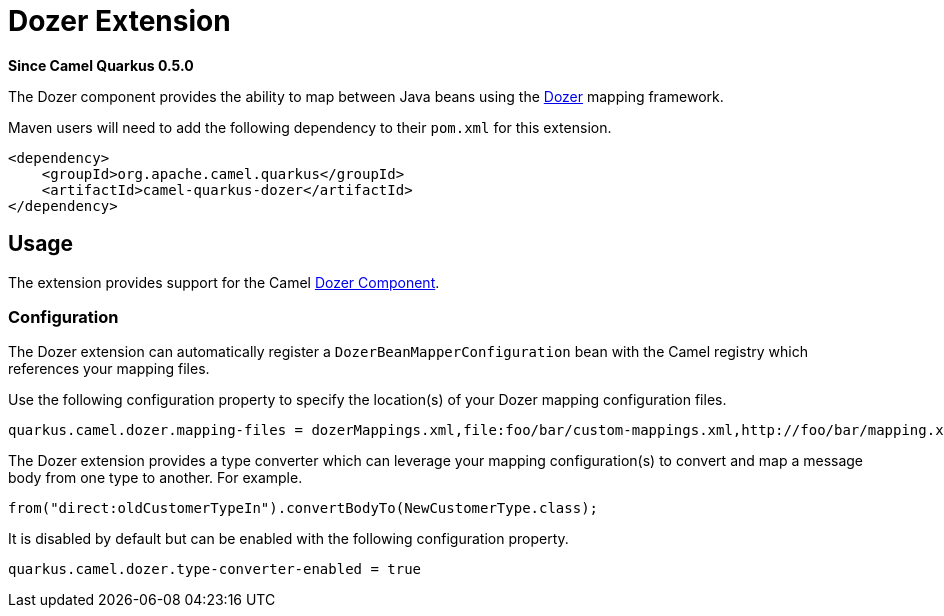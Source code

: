 [[dozer]]
= Dozer Extension

*Since Camel Quarkus 0.5.0*

The Dozer component provides the ability to map between Java beans using the http://camel.apache.org/dozer-type-conversion.html[Dozer] mapping framework.

Maven users will need to add the following dependency to their `pom.xml` for this extension.

[source,xml]
------------------------------------------------------------
<dependency>
    <groupId>org.apache.camel.quarkus</groupId>
    <artifactId>camel-quarkus-dozer</artifactId>
</dependency>
------------------------------------------------------------

== Usage

The extension provides support for the Camel https://camel.apache.org/components/latest/dozer-component.html[Dozer Component].

=== Configuration

The Dozer extension can automatically register a `DozerBeanMapperConfiguration` bean with the Camel registry which references your mapping files.

Use the following configuration property to specify the location(s) of your Dozer mapping configuration files.

[source,properties]
----
quarkus.camel.dozer.mapping-files = dozerMappings.xml,file:foo/bar/custom-mappings.xml,http://foo/bar/mapping.xml
----

The Dozer extension provides a type converter which can leverage your mapping configuration(s) to convert and map a message body
from one type to another. For example.

    from("direct:oldCustomerTypeIn").convertBodyTo(NewCustomerType.class);

It is disabled by default but can be enabled with the following configuration property.

[source,properties]
----
quarkus.camel.dozer.type-converter-enabled = true
----
